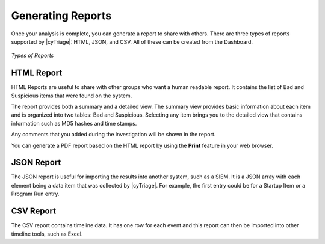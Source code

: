 .. _GRT:

Generating Reports
==================

Once your analysis is complete, you can generate a report to share with others. 
There are three types of reports supported by |cyTriage|: HTML, JSON, and CSV. 
All of these can be created from the Dashboard. 

.. figure:: /_static/img/chapter_4/4_1.jpg
   :figclass: align-center
   :class: no-scaled-link

   *Types of Reports*

HTML Report
-----------

HTML Reports are useful to share with other groups who want a human readable report. 
It contains the list of Bad and Suspicious items that were found on the system.

The report provides both a summary and a detailed view. 
The summary view provides basic information about each item and is organized into two tables: Bad and Suspicious. 
Selecting any item brings you to the detailed view that contains information such as MD5 hashes and time stamps. 

Any comments that you added during the investigation will be shown in the report. 

You can generate a PDF report based on the HTML report by using the **Print** feature in your web browser. 

JSON Report
-----------

The JSON report is useful for importing the results into another system, such as a SIEM. 
It is a JSON array with each element being a data item that was collected by |cyTriage|. 
For example, the first entry could be for a Startup Item or a Program Run entry. 

CSV Report
----------

The CSV report contains timeline data. 
It has one row for each event and this report can then be imported into other timeline tools, such as Excel. 
